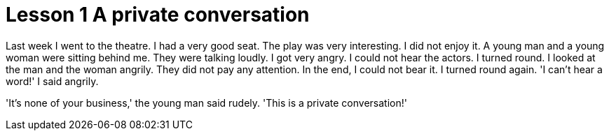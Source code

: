 = Lesson 1 A private conversation

Last week I went to the theatre. I had a very good seat. The play was very interesting. I did not enjoy it. A young man and a young woman were sitting behind me. They were talking loudly. I got very angry. I could not hear the actors. I turned round. I looked at the man and the woman angrily. They did not pay any attention. In the end, I could not bear it. I turned round again. 'I can't hear a word!' I said angrily.

'It's none of your business,' the young man said rudely. 'This is a private conversation!'
